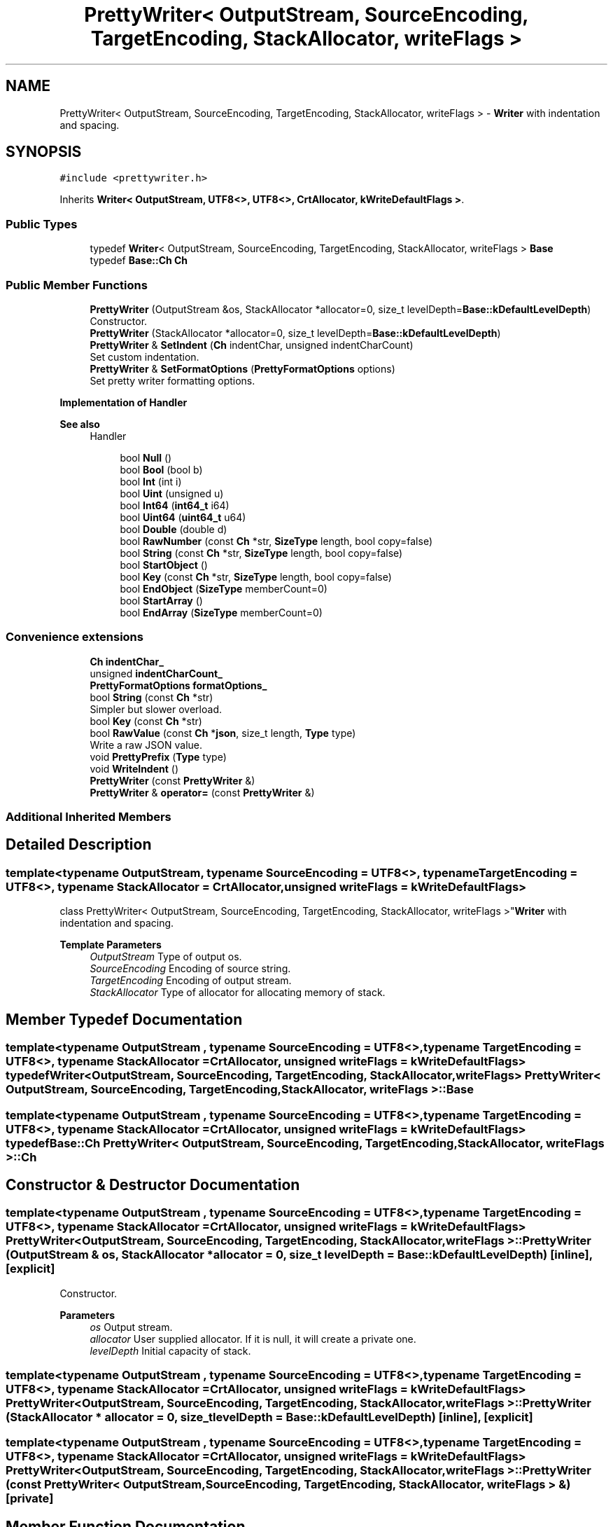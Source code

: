 .TH "PrettyWriter< OutputStream, SourceEncoding, TargetEncoding, StackAllocator, writeFlags >" 3 "Fri Jan 21 2022" "Neon Jumper" \" -*- nroff -*-
.ad l
.nh
.SH NAME
PrettyWriter< OutputStream, SourceEncoding, TargetEncoding, StackAllocator, writeFlags > \- \fBWriter\fP with indentation and spacing\&.  

.SH SYNOPSIS
.br
.PP
.PP
\fC#include <prettywriter\&.h>\fP
.PP
Inherits \fBWriter< OutputStream, UTF8<>, UTF8<>, CrtAllocator, kWriteDefaultFlags >\fP\&.
.SS "Public Types"

.in +1c
.ti -1c
.RI "typedef \fBWriter\fP< OutputStream, SourceEncoding, TargetEncoding, StackAllocator, writeFlags > \fBBase\fP"
.br
.ti -1c
.RI "typedef \fBBase::Ch\fP \fBCh\fP"
.br
.in -1c
.SS "Public Member Functions"

.in +1c
.ti -1c
.RI "\fBPrettyWriter\fP (OutputStream &os, StackAllocator *allocator=0, size_t levelDepth=\fBBase::kDefaultLevelDepth\fP)"
.br
.RI "Constructor\&. "
.ti -1c
.RI "\fBPrettyWriter\fP (StackAllocator *allocator=0, size_t levelDepth=\fBBase::kDefaultLevelDepth\fP)"
.br
.ti -1c
.RI "\fBPrettyWriter\fP & \fBSetIndent\fP (\fBCh\fP indentChar, unsigned indentCharCount)"
.br
.RI "Set custom indentation\&. "
.ti -1c
.RI "\fBPrettyWriter\fP & \fBSetFormatOptions\fP (\fBPrettyFormatOptions\fP options)"
.br
.RI "Set pretty writer formatting options\&. "
.in -1c
.PP
.RI "\fBImplementation of Handler\fP"
.br

.PP
\fBSee also\fP
.RS 4
Handler 
.RE
.PP

.PP
.in +1c
.in +1c
.ti -1c
.RI "bool \fBNull\fP ()"
.br
.ti -1c
.RI "bool \fBBool\fP (bool b)"
.br
.ti -1c
.RI "bool \fBInt\fP (int i)"
.br
.ti -1c
.RI "bool \fBUint\fP (unsigned u)"
.br
.ti -1c
.RI "bool \fBInt64\fP (\fBint64_t\fP i64)"
.br
.ti -1c
.RI "bool \fBUint64\fP (\fBuint64_t\fP u64)"
.br
.ti -1c
.RI "bool \fBDouble\fP (double d)"
.br
.ti -1c
.RI "bool \fBRawNumber\fP (const \fBCh\fP *str, \fBSizeType\fP length, bool copy=false)"
.br
.ti -1c
.RI "bool \fBString\fP (const \fBCh\fP *str, \fBSizeType\fP length, bool copy=false)"
.br
.ti -1c
.RI "bool \fBStartObject\fP ()"
.br
.ti -1c
.RI "bool \fBKey\fP (const \fBCh\fP *str, \fBSizeType\fP length, bool copy=false)"
.br
.ti -1c
.RI "bool \fBEndObject\fP (\fBSizeType\fP memberCount=0)"
.br
.ti -1c
.RI "bool \fBStartArray\fP ()"
.br
.ti -1c
.RI "bool \fBEndArray\fP (\fBSizeType\fP memberCount=0)"
.br
.in -1c
.in -1c
.SS "Convenience extensions"

.in +1c
.ti -1c
.RI "\fBCh\fP \fBindentChar_\fP"
.br
.ti -1c
.RI "unsigned \fBindentCharCount_\fP"
.br
.ti -1c
.RI "\fBPrettyFormatOptions\fP \fBformatOptions_\fP"
.br
.ti -1c
.RI "bool \fBString\fP (const \fBCh\fP *str)"
.br
.RI "Simpler but slower overload\&. "
.ti -1c
.RI "bool \fBKey\fP (const \fBCh\fP *str)"
.br
.ti -1c
.RI "bool \fBRawValue\fP (const \fBCh\fP *\fBjson\fP, size_t length, \fBType\fP type)"
.br
.RI "Write a raw JSON value\&. "
.ti -1c
.RI "void \fBPrettyPrefix\fP (\fBType\fP type)"
.br
.ti -1c
.RI "void \fBWriteIndent\fP ()"
.br
.ti -1c
.RI "\fBPrettyWriter\fP (const \fBPrettyWriter\fP &)"
.br
.ti -1c
.RI "\fBPrettyWriter\fP & \fBoperator=\fP (const \fBPrettyWriter\fP &)"
.br
.in -1c
.SS "Additional Inherited Members"
.SH "Detailed Description"
.PP 

.SS "template<typename OutputStream, typename SourceEncoding = UTF8<>, typename TargetEncoding = UTF8<>, typename StackAllocator = CrtAllocator, unsigned writeFlags = kWriteDefaultFlags>
.br
class PrettyWriter< OutputStream, SourceEncoding, TargetEncoding, StackAllocator, writeFlags >"\fBWriter\fP with indentation and spacing\&. 


.PP
\fBTemplate Parameters\fP
.RS 4
\fIOutputStream\fP Type of output os\&. 
.br
\fISourceEncoding\fP Encoding of source string\&. 
.br
\fITargetEncoding\fP Encoding of output stream\&. 
.br
\fIStackAllocator\fP Type of allocator for allocating memory of stack\&. 
.RE
.PP

.SH "Member Typedef Documentation"
.PP 
.SS "template<typename OutputStream , typename SourceEncoding  = UTF8<>, typename TargetEncoding  = UTF8<>, typename StackAllocator  = CrtAllocator, unsigned writeFlags = kWriteDefaultFlags> typedef \fBWriter\fP<OutputStream, SourceEncoding, TargetEncoding, StackAllocator, writeFlags> \fBPrettyWriter\fP< OutputStream, SourceEncoding, TargetEncoding, StackAllocator, writeFlags >::Base"

.SS "template<typename OutputStream , typename SourceEncoding  = UTF8<>, typename TargetEncoding  = UTF8<>, typename StackAllocator  = CrtAllocator, unsigned writeFlags = kWriteDefaultFlags> typedef \fBBase::Ch\fP \fBPrettyWriter\fP< OutputStream, SourceEncoding, TargetEncoding, StackAllocator, writeFlags >::Ch"

.SH "Constructor & Destructor Documentation"
.PP 
.SS "template<typename OutputStream , typename SourceEncoding  = UTF8<>, typename TargetEncoding  = UTF8<>, typename StackAllocator  = CrtAllocator, unsigned writeFlags = kWriteDefaultFlags> \fBPrettyWriter\fP< OutputStream, SourceEncoding, TargetEncoding, StackAllocator, writeFlags >\fB::PrettyWriter\fP (OutputStream & os, StackAllocator * allocator = \fC0\fP, size_t levelDepth = \fC\fBBase::kDefaultLevelDepth\fP\fP)\fC [inline]\fP, \fC [explicit]\fP"

.PP
Constructor\&. 
.PP
\fBParameters\fP
.RS 4
\fIos\fP Output stream\&. 
.br
\fIallocator\fP User supplied allocator\&. If it is null, it will create a private one\&. 
.br
\fIlevelDepth\fP Initial capacity of stack\&. 
.RE
.PP

.SS "template<typename OutputStream , typename SourceEncoding  = UTF8<>, typename TargetEncoding  = UTF8<>, typename StackAllocator  = CrtAllocator, unsigned writeFlags = kWriteDefaultFlags> \fBPrettyWriter\fP< OutputStream, SourceEncoding, TargetEncoding, StackAllocator, writeFlags >\fB::PrettyWriter\fP (StackAllocator * allocator = \fC0\fP, size_t levelDepth = \fC\fBBase::kDefaultLevelDepth\fP\fP)\fC [inline]\fP, \fC [explicit]\fP"

.SS "template<typename OutputStream , typename SourceEncoding  = UTF8<>, typename TargetEncoding  = UTF8<>, typename StackAllocator  = CrtAllocator, unsigned writeFlags = kWriteDefaultFlags> \fBPrettyWriter\fP< OutputStream, SourceEncoding, TargetEncoding, StackAllocator, writeFlags >\fB::PrettyWriter\fP (const \fBPrettyWriter\fP< OutputStream, SourceEncoding, TargetEncoding, StackAllocator, writeFlags > &)\fC [private]\fP"

.SH "Member Function Documentation"
.PP 
.SS "template<typename OutputStream , typename SourceEncoding  = UTF8<>, typename TargetEncoding  = UTF8<>, typename StackAllocator  = CrtAllocator, unsigned writeFlags = kWriteDefaultFlags> bool \fBPrettyWriter\fP< OutputStream, SourceEncoding, TargetEncoding, StackAllocator, writeFlags >::Bool (bool b)\fC [inline]\fP"

.SS "template<typename OutputStream , typename SourceEncoding  = UTF8<>, typename TargetEncoding  = UTF8<>, typename StackAllocator  = CrtAllocator, unsigned writeFlags = kWriteDefaultFlags> bool \fBPrettyWriter\fP< OutputStream, SourceEncoding, TargetEncoding, StackAllocator, writeFlags >::Double (double d)\fC [inline]\fP"

.SS "template<typename OutputStream , typename SourceEncoding  = UTF8<>, typename TargetEncoding  = UTF8<>, typename StackAllocator  = CrtAllocator, unsigned writeFlags = kWriteDefaultFlags> bool \fBPrettyWriter\fP< OutputStream, SourceEncoding, TargetEncoding, StackAllocator, writeFlags >::EndArray (\fBSizeType\fP memberCount = \fC0\fP)\fC [inline]\fP"

.SS "template<typename OutputStream , typename SourceEncoding  = UTF8<>, typename TargetEncoding  = UTF8<>, typename StackAllocator  = CrtAllocator, unsigned writeFlags = kWriteDefaultFlags> bool \fBPrettyWriter\fP< OutputStream, SourceEncoding, TargetEncoding, StackAllocator, writeFlags >::EndObject (\fBSizeType\fP memberCount = \fC0\fP)\fC [inline]\fP"

.SS "template<typename OutputStream , typename SourceEncoding  = UTF8<>, typename TargetEncoding  = UTF8<>, typename StackAllocator  = CrtAllocator, unsigned writeFlags = kWriteDefaultFlags> bool \fBPrettyWriter\fP< OutputStream, SourceEncoding, TargetEncoding, StackAllocator, writeFlags >::Int (int i)\fC [inline]\fP"

.SS "template<typename OutputStream , typename SourceEncoding  = UTF8<>, typename TargetEncoding  = UTF8<>, typename StackAllocator  = CrtAllocator, unsigned writeFlags = kWriteDefaultFlags> bool \fBPrettyWriter\fP< OutputStream, SourceEncoding, TargetEncoding, StackAllocator, writeFlags >::Int64 (\fBint64_t\fP i64)\fC [inline]\fP"

.SS "template<typename OutputStream , typename SourceEncoding  = UTF8<>, typename TargetEncoding  = UTF8<>, typename StackAllocator  = CrtAllocator, unsigned writeFlags = kWriteDefaultFlags> bool \fBPrettyWriter\fP< OutputStream, SourceEncoding, TargetEncoding, StackAllocator, writeFlags >::Key (const \fBCh\fP * str)\fC [inline]\fP"

.SS "template<typename OutputStream , typename SourceEncoding  = UTF8<>, typename TargetEncoding  = UTF8<>, typename StackAllocator  = CrtAllocator, unsigned writeFlags = kWriteDefaultFlags> bool \fBPrettyWriter\fP< OutputStream, SourceEncoding, TargetEncoding, StackAllocator, writeFlags >::Key (const \fBCh\fP * str, \fBSizeType\fP length, bool copy = \fCfalse\fP)\fC [inline]\fP"

.SS "template<typename OutputStream , typename SourceEncoding  = UTF8<>, typename TargetEncoding  = UTF8<>, typename StackAllocator  = CrtAllocator, unsigned writeFlags = kWriteDefaultFlags> bool \fBPrettyWriter\fP< OutputStream, SourceEncoding, TargetEncoding, StackAllocator, writeFlags >::Null ()\fC [inline]\fP"

.SS "template<typename OutputStream , typename SourceEncoding  = UTF8<>, typename TargetEncoding  = UTF8<>, typename StackAllocator  = CrtAllocator, unsigned writeFlags = kWriteDefaultFlags> \fBPrettyWriter\fP & \fBPrettyWriter\fP< OutputStream, SourceEncoding, TargetEncoding, StackAllocator, writeFlags >::operator= (const \fBPrettyWriter\fP< OutputStream, SourceEncoding, TargetEncoding, StackAllocator, writeFlags > &)\fC [private]\fP"

.SS "template<typename OutputStream , typename SourceEncoding  = UTF8<>, typename TargetEncoding  = UTF8<>, typename StackAllocator  = CrtAllocator, unsigned writeFlags = kWriteDefaultFlags> void \fBPrettyWriter\fP< OutputStream, SourceEncoding, TargetEncoding, StackAllocator, writeFlags >::PrettyPrefix (\fBType\fP type)\fC [inline]\fP, \fC [protected]\fP"

.SS "template<typename OutputStream , typename SourceEncoding  = UTF8<>, typename TargetEncoding  = UTF8<>, typename StackAllocator  = CrtAllocator, unsigned writeFlags = kWriteDefaultFlags> bool \fBPrettyWriter\fP< OutputStream, SourceEncoding, TargetEncoding, StackAllocator, writeFlags >::RawNumber (const \fBCh\fP * str, \fBSizeType\fP length, bool copy = \fCfalse\fP)\fC [inline]\fP"

.SS "template<typename OutputStream , typename SourceEncoding  = UTF8<>, typename TargetEncoding  = UTF8<>, typename StackAllocator  = CrtAllocator, unsigned writeFlags = kWriteDefaultFlags> bool \fBPrettyWriter\fP< OutputStream, SourceEncoding, TargetEncoding, StackAllocator, writeFlags >::RawValue (const \fBCh\fP * json, size_t length, \fBType\fP type)\fC [inline]\fP"

.PP
Write a raw JSON value\&. For user to write a stringified JSON as a value\&.
.PP
\fBParameters\fP
.RS 4
\fIjson\fP A well-formed JSON value\&. It should not contain null character within [0, length - 1] range\&. 
.br
\fIlength\fP Length of the json\&. 
.br
\fItype\fP Type of the root of json\&. 
.RE
.PP
\fBNote\fP
.RS 4
When using \fBPrettyWriter::RawValue()\fP, the result json may not be indented correctly\&. 
.RE
.PP

.SS "template<typename OutputStream , typename SourceEncoding  = UTF8<>, typename TargetEncoding  = UTF8<>, typename StackAllocator  = CrtAllocator, unsigned writeFlags = kWriteDefaultFlags> \fBPrettyWriter\fP & \fBPrettyWriter\fP< OutputStream, SourceEncoding, TargetEncoding, StackAllocator, writeFlags >::SetFormatOptions (\fBPrettyFormatOptions\fP options)\fC [inline]\fP"

.PP
Set pretty writer formatting options\&. 
.PP
\fBParameters\fP
.RS 4
\fIoptions\fP Formatting options\&. 
.RE
.PP

.SS "template<typename OutputStream , typename SourceEncoding  = UTF8<>, typename TargetEncoding  = UTF8<>, typename StackAllocator  = CrtAllocator, unsigned writeFlags = kWriteDefaultFlags> \fBPrettyWriter\fP & \fBPrettyWriter\fP< OutputStream, SourceEncoding, TargetEncoding, StackAllocator, writeFlags >::SetIndent (\fBCh\fP indentChar, unsigned indentCharCount)\fC [inline]\fP"

.PP
Set custom indentation\&. 
.PP
\fBParameters\fP
.RS 4
\fIindentChar\fP Character for indentation\&. Must be whitespace character (' ', '\\t', '\\n', '\\r')\&. 
.br
\fIindentCharCount\fP Number of indent characters for each indentation level\&. 
.RE
.PP
\fBNote\fP
.RS 4
The default indentation is 4 spaces\&. 
.RE
.PP

.SS "template<typename OutputStream , typename SourceEncoding  = UTF8<>, typename TargetEncoding  = UTF8<>, typename StackAllocator  = CrtAllocator, unsigned writeFlags = kWriteDefaultFlags> bool \fBPrettyWriter\fP< OutputStream, SourceEncoding, TargetEncoding, StackAllocator, writeFlags >::StartArray ()\fC [inline]\fP"

.SS "template<typename OutputStream , typename SourceEncoding  = UTF8<>, typename TargetEncoding  = UTF8<>, typename StackAllocator  = CrtAllocator, unsigned writeFlags = kWriteDefaultFlags> bool \fBPrettyWriter\fP< OutputStream, SourceEncoding, TargetEncoding, StackAllocator, writeFlags >::StartObject ()\fC [inline]\fP"

.SS "template<typename OutputStream , typename SourceEncoding  = UTF8<>, typename TargetEncoding  = UTF8<>, typename StackAllocator  = CrtAllocator, unsigned writeFlags = kWriteDefaultFlags> bool \fBPrettyWriter\fP< OutputStream, SourceEncoding, TargetEncoding, StackAllocator, writeFlags >::String (const \fBCh\fP * str)\fC [inline]\fP"

.PP
Simpler but slower overload\&. 
.SS "template<typename OutputStream , typename SourceEncoding  = UTF8<>, typename TargetEncoding  = UTF8<>, typename StackAllocator  = CrtAllocator, unsigned writeFlags = kWriteDefaultFlags> bool \fBPrettyWriter\fP< OutputStream, SourceEncoding, TargetEncoding, StackAllocator, writeFlags >::String (const \fBCh\fP * str, \fBSizeType\fP length, bool copy = \fCfalse\fP)\fC [inline]\fP"

.SS "template<typename OutputStream , typename SourceEncoding  = UTF8<>, typename TargetEncoding  = UTF8<>, typename StackAllocator  = CrtAllocator, unsigned writeFlags = kWriteDefaultFlags> bool \fBPrettyWriter\fP< OutputStream, SourceEncoding, TargetEncoding, StackAllocator, writeFlags >::Uint (unsigned u)\fC [inline]\fP"

.SS "template<typename OutputStream , typename SourceEncoding  = UTF8<>, typename TargetEncoding  = UTF8<>, typename StackAllocator  = CrtAllocator, unsigned writeFlags = kWriteDefaultFlags> bool \fBPrettyWriter\fP< OutputStream, SourceEncoding, TargetEncoding, StackAllocator, writeFlags >::Uint64 (\fBuint64_t\fP u64)\fC [inline]\fP"

.SS "template<typename OutputStream , typename SourceEncoding  = UTF8<>, typename TargetEncoding  = UTF8<>, typename StackAllocator  = CrtAllocator, unsigned writeFlags = kWriteDefaultFlags> void \fBPrettyWriter\fP< OutputStream, SourceEncoding, TargetEncoding, StackAllocator, writeFlags >::WriteIndent ()\fC [inline]\fP, \fC [protected]\fP"

.SH "Member Data Documentation"
.PP 
.SS "template<typename OutputStream , typename SourceEncoding  = UTF8<>, typename TargetEncoding  = UTF8<>, typename StackAllocator  = CrtAllocator, unsigned writeFlags = kWriteDefaultFlags> \fBPrettyFormatOptions\fP \fBPrettyWriter\fP< OutputStream, SourceEncoding, TargetEncoding, StackAllocator, writeFlags >::formatOptions_\fC [protected]\fP"

.SS "template<typename OutputStream , typename SourceEncoding  = UTF8<>, typename TargetEncoding  = UTF8<>, typename StackAllocator  = CrtAllocator, unsigned writeFlags = kWriteDefaultFlags> \fBCh\fP \fBPrettyWriter\fP< OutputStream, SourceEncoding, TargetEncoding, StackAllocator, writeFlags >::indentChar_\fC [protected]\fP"

.SS "template<typename OutputStream , typename SourceEncoding  = UTF8<>, typename TargetEncoding  = UTF8<>, typename StackAllocator  = CrtAllocator, unsigned writeFlags = kWriteDefaultFlags> unsigned \fBPrettyWriter\fP< OutputStream, SourceEncoding, TargetEncoding, StackAllocator, writeFlags >::indentCharCount_\fC [protected]\fP"


.SH "Author"
.PP 
Generated automatically by Doxygen for Neon Jumper from the source code\&.
